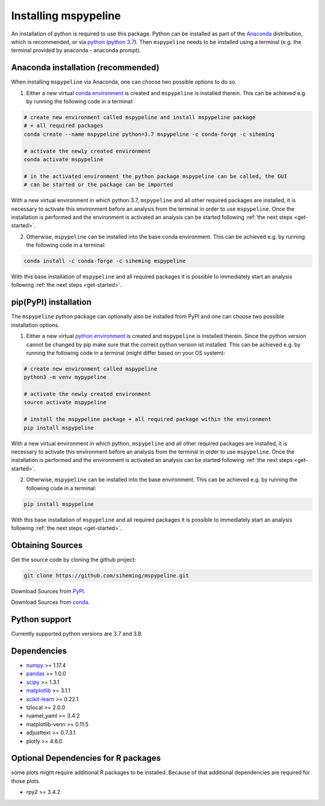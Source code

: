.. _installation:

Installing mspypeline
=====================

An installation of python is required to use this package. Python can be installed as part of the
`Anaconda <https://www.anaconda.com/products/individual>`__ distribution, which is recommended, or
via `python <https://www.python.org/downloads/>`__
(`python 3.7 <https://www.python.org/downloads/release/python-375/>`__). Then ``mspypeline``
needs to be installed using a terminal (e.g. the terminal provided by anaconda - anaconda prompt).

.. _conda-installation:

Anaconda installation (recommended)
***********************************
When installing ``mspypeline`` via Anaconda, one can choose two possible options to do so.

1. Either a new virtual `conda environment <https://conda.io/projects/conda/en/latest/user-guide/concepts/environments.html>`__
   is created and ``mspypeline`` is installed therein. This can be achieved e.g. by running the following code in a terminal:

.. code-block:: bash

    # create new environment called mspypeline and install mspypeline package
    # + all required packages
    conda create --name mspypeline python=3.7 mspypeline -c conda-forge -c siheming

    # activate the newly created environment
    conda activate mspypeline

    # in the activated environment the python package mspypeline can be called, the GUI
    # can be started or the package can be imported

With a new virtual environment in which python 3.7, ``mspypeline`` and all other required packages are
installed, it is necessary to activate this environment before an analysis from the terminal in order to use
``mspypeline``. Once the installation is performed and the environment is activated an analysis can be started
following :ref:`the next steps <get-started>`.

2. Otherwise, ``mspypeline`` can be installed into the base conda environment. This can be achieved e.g. by running the
   following code in a terminal:

.. code-block:: bash

    conda install -c conda-forge -c siheming mspypeline

With this base installation of ``mspypeline`` and all required packages it is possible to immediately start an analysis
following :ref:`the next steps <get-started>`.


.. _pip-installation:

pip(PyPI) installation
**********************
The ``mspypeline`` python package can optionally also be installed from PyPI and one can choose two possible
installation options.

1. Either a new virtual `python environment <https://docs.python.org/3.7/tutorial/venv.html>`__ is created and
   ``mspypeline`` is installed therein. Since the python version cannot be changed by pip make sure that the correct
   python version ist installed. This can be achieved e.g. by running the following code in a terminal (might differ
   based on your OS system):

.. code-block:: bash

    # create new environment called mspypeline
    python3 -m venv mypypeline

    # activate the newly created environment
    source activate mspypeline

    # install the mspypeline package + all required package within the environment
    pip install mspypeline

With a new virtual environment in which python, ``mspypeline`` and all other required packages are
installed, it is necessary to activate this environment before an analysis from the terminal in order to use
``mspypeline``. Once the installation is performed and the environment is activated an analysis can be started
following :ref:`the next steps <get-started>`.

2. Otherwise, ``mspypeline`` can be installed into the base environment. This can be achieved e.g. by running the
   following code in a terminal:

.. code-block:: bash

    pip install mspypeline

With this base installation of ``mspypeline`` and all required packages it is possible to immediately start an analysis
following :ref:`the next steps <get-started>`.

.. _activate-venv:

Obtaining Sources
*****************
Get the source code by cloning the github project:

.. code-block:: bash

    git clone https://github.com/siheming/mspypeline.git

Download Sources from `PyPI <https://pypi.org/project/mspypeline/>`__.

Download Sources from `conda <https://anaconda.org/siheming/mspypeline>`__.


Python support
**************
Currently supported python versions are 3.7 and 3.8.

Dependencies
************
- `numpy <https://numpy.org/>`__ >= 1.17.4
- `pandas <https://pandas.pydata.org/>`__ >= 1.0.0
- `scipy <https://www.scipy.org/>`__ >= 1.3.1
- `matplotlib <https://matplotlib.org/>`__ >= 3.1.1
- `scikit-learn <https://scikit-learn.org/stable/>`__ >= 0.22.1
- tzlocal >= 2.0.0
- ruamel_yaml >= 3.4.2
- matplotlib-venn >= 0.11.5
- adjusttext >= 0.7.3.1
- plotly >= 4.6.0

Optional Dependencies for R packages
************************************
some plots might require additional R packages to be installed. Because of that additional dependencies are required for
those plots.

- rpy2 >= 3.4.2
